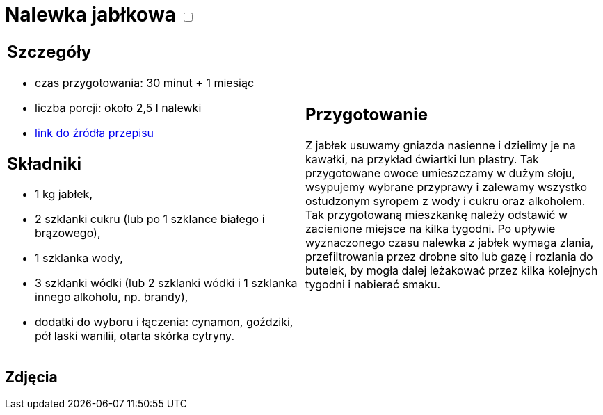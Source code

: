 = Nalewka jabłkowa +++ <label class="switch"><input data-status="off" type="checkbox"><span class="slider round"></span></label>+++ 

[cols=".<a,.<a"]
[frame=none]
[grid=none]
|===
|
== Szczegóły
* czas przygotowania: 30 minut + 1 miesiąc
* liczba porcji: około 2,5 l nalewki
* https://fajnyogrod.pl/kuchnia/nalewki-domowe/nalewka-z-jablek-najlepsze-przepisy-na-nalewke-jablkowa-na-spirytusie/[link do źródła przepisu]

== Składniki

* 1 kg jabłek,
* 2 szklanki cukru (lub po 1 szklance białego i brązowego),
* 1 szklanka wody,
* 3 szklanki wódki (lub 2 szklanki wódki i 1 szklanka innego alkoholu, np. brandy),
* dodatki do wyboru i łączenia: cynamon, goździki, pół laski wanilii, otarta skórka cytryny.

|
== Przygotowanie

Z jabłek usuwamy gniazda nasienne i dzielimy je na kawałki, na przykład ćwiartki lun plastry. Tak przygotowane owoce umieszczamy w dużym słoju, wsypujemy wybrane przyprawy i zalewamy wszystko ostudzonym syropem z wody i cukru oraz alkoholem. Tak przygotowaną mieszkankę należy odstawić w zacienione miejsce na kilka tygodni. Po upływie wyznaczonego czasu nalewka z jabłek wymaga zlania, przefiltrowania przez drobne sito lub gazę i rozlania do butelek, by mogła dalej leżakować przez kilka kolejnych tygodni i nabierać smaku.

|===

[.text-center]
== Zdjęcia
